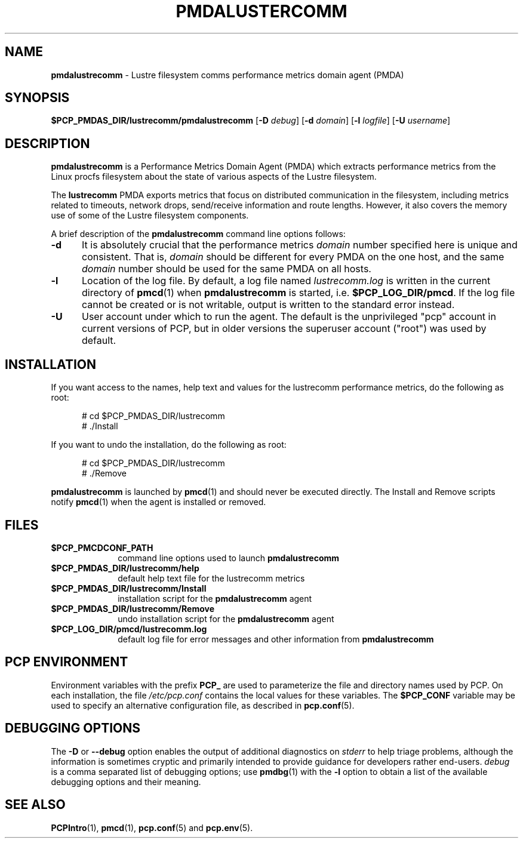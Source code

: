 '\"macro stdmacro
.\"
.\" Copyright (c) 2014 Red Hat.
.\"
.\" This program is free software; you can redistribute it and/or modify it
.\" under the terms of the GNU General Public License as published by the
.\" Free Software Foundation; either version 2 of the License, or (at your
.\" option) any later version.
.\"
.\" This program is distributed in the hope that it will be useful, but
.\" WITHOUT ANY WARRANTY; without even the implied warranty of MERCHANTABILITY
.\" or FITNESS FOR A PARTICULAR PURPOSE.  See the GNU General Public License
.\" for more details.
.\"
.TH PMDALUSTERCOMM 1 "PCP" "Performance Co-Pilot"
.SH NAME
\f3pmdalustrecomm\f1 \- Lustre filesystem comms performance metrics domain agent (PMDA)
.SH SYNOPSIS
\f3$PCP_PMDAS_DIR/lustrecomm/pmdalustrecomm\f1
[\f3\-D\f1 \f2debug\f1]
[\f3\-d\f1 \f2domain\f1]
[\f3\-l\f1 \f2logfile\f1]
[\f3\-U\f1 \f2username\f1]
.SH DESCRIPTION
.B pmdalustrecomm
is a Performance Metrics Domain Agent (PMDA) which extracts
performance metrics from the Linux procfs filesystem about
the state of various aspects of the Lustre filesystem.
.PP
The
.B lustrecomm
PMDA exports metrics that focus on distributed communication
in the filesystem, including metrics related to timeouts,
network drops, send/receive information and route lengths.
However, it also covers the memory use of some of the Lustre
filesystem components.
.PP
A brief description of the
.B pmdalustrecomm
command line options follows:
.TP 5
.B \-d
It is absolutely crucial that the performance metrics
.I domain
number specified here is unique and consistent.
That is,
.I domain
should be different for every PMDA on the one host, and the same
.I domain
number should be used for the same PMDA on all hosts.
.TP
.B \-l
Location of the log file.  By default, a log file named
.I lustrecomm.log
is written in the current directory of
.BR pmcd (1)
when
.B pmdalustrecomm
is started, i.e.
.BR $PCP_LOG_DIR/pmcd .
If the log file cannot
be created or is not writable, output is written to the standard error instead.
.TP
.B \-U
User account under which to run the agent.
The default is the unprivileged "pcp" account in current versions of PCP,
but in older versions the superuser account ("root") was used by default.
.SH INSTALLATION
If you want access to the names, help text and values for the lustrecomm
performance metrics, do the following as root:
.PP
.ft CR
.nf
.in +0.5i
# cd $PCP_PMDAS_DIR/lustrecomm
# ./Install
.in
.fi
.ft 1
.PP
If you want to undo the installation, do the following as root:
.PP
.ft CR
.nf
.in +0.5i
# cd $PCP_PMDAS_DIR/lustrecomm
# ./Remove
.in
.fi
.ft 1
.PP
.B pmdalustrecomm
is launched by
.BR pmcd (1)
and should never be executed directly.
The Install and Remove scripts notify
.BR pmcd (1)
when the agent is installed or removed.
.SH FILES
.PD 0
.TP 10
.B $PCP_PMCDCONF_PATH
command line options used to launch
.B pmdalustrecomm
.TP 10
.B $PCP_PMDAS_DIR/lustrecomm/help
default help text file for the lustrecomm metrics
.TP 10
.B $PCP_PMDAS_DIR/lustrecomm/Install
installation script for the
.B pmdalustrecomm
agent
.TP 10
.B $PCP_PMDAS_DIR/lustrecomm/Remove
undo installation script for the
.B pmdalustrecomm
agent
.TP 10
.B $PCP_LOG_DIR/pmcd/lustrecomm.log
default log file for error messages and other information from
.B pmdalustrecomm
.PD
.SH "PCP ENVIRONMENT"
Environment variables with the prefix
.B PCP_
are used to parameterize the file and directory names
used by PCP.
On each installation, the file
.I /etc/pcp.conf
contains the local values for these variables.
The
.B $PCP_CONF
variable may be used to specify an alternative
configuration file,
as described in
.BR pcp.conf (5).
.SH DEBUGGING OPTIONS
The
.B \-D
or
.B \-\-debug
option enables the output of additional diagnostics on
.I stderr
to help triage problems, although the information is sometimes cryptic and
primarily intended to provide guidance for developers rather end-users.
.I debug
is a comma separated list of debugging options; use
.BR pmdbg (1)
with the
.B \-l
option to obtain
a list of the available debugging options and their meaning.
.SH SEE ALSO
.BR PCPIntro (1),
.BR pmcd (1),
.BR pcp.conf (5)
and
.BR pcp.env (5).

.\" control lines for scripts/man-spell
.\" +ok+ pmdalustrecomm lustrecomm procfs comms
